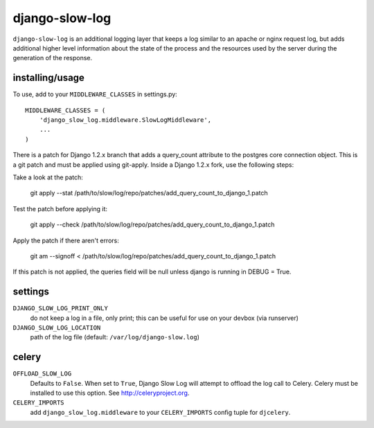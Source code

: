 django-slow-log
---------------

``django-slow-log`` is an additional logging layer that keeps a log similar to
an apache or nginx request log, but adds additional higher level information
about the state of the process and the resources used by the server during
the generation of the response.

installing/usage
================


To use, add to your ``MIDDLEWARE_CLASSES`` in settings.py::

    MIDDLEWARE_CLASSES = (
        'django_slow_log.middleware.SlowLogMiddleware',
        ...
    )

There is a patch for Django 1.2.x branch that adds a query_count attribute to the postgres 
core connection object. This is a git patch and must be applied using git-apply. Inside a
Django 1.2.x fork, use the following steps:

Take a look at the patch:

    git apply --stat /path/to/slow/log/repo/patches/add_query_count_to_django_1.patch

Test the patch before applying it:

    git apply --check /path/to/slow/log/repo/patches/add_query_count_to_django_1.patch

Apply the patch if there aren't errors:

    git am --signoff < /path/to/slow/log/repo/patches/add_query_count_to_django_1.patch

If this patch is not applied, the queries field will be null unless django
is running in DEBUG = True.

settings
========

``DJANGO_SLOW_LOG_PRINT_ONLY``
  do not keep a log in a file, only print; this can be useful for use on your 
  devbox (via runserver)

``DJANGO_SLOW_LOG_LOCATION``
  path of the log file (default: ``/var/log/django-slow.log``)


celery
======

``OFFLOAD_SLOW_LOG``
  Defaults to ``False``. When set to ``True``, Django Slow Log will attempt to offload the log call to Celery.
  Celery must be installed to use this option. See http://celeryproject.org.

``CELERY_IMPORTS``
  add ``django_slow_log.middleware`` to your ``CELERY_IMPORTS`` config tuple for ``djcelery``.
